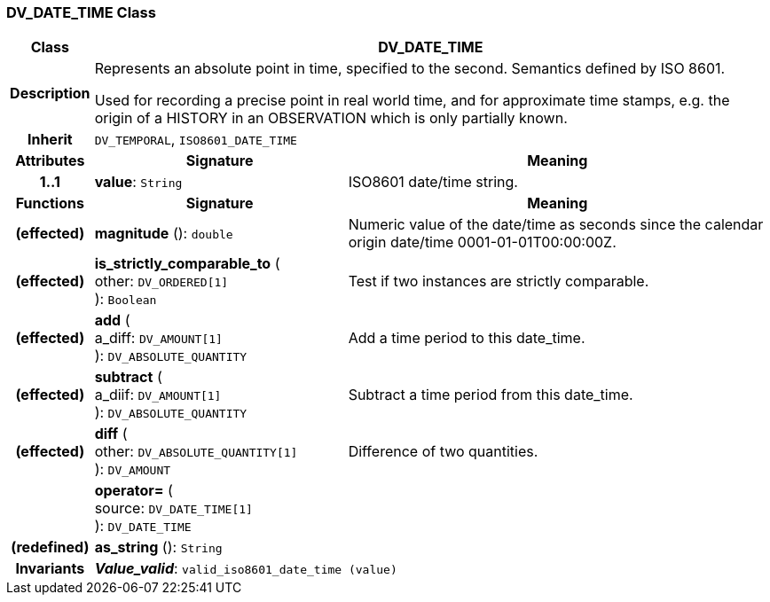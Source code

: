 === DV_DATE_TIME Class

[cols="^1,3,5"]
|===
h|*Class*
2+^h|*DV_DATE_TIME*

h|*Description*
2+a|Represents an absolute point in time, specified to the second. Semantics defined by ISO 8601.

Used for recording a precise point in real world time, and for approximate time stamps, e.g. the origin of a HISTORY in an OBSERVATION which is only partially known.

h|*Inherit*
2+|`DV_TEMPORAL`, `ISO8601_DATE_TIME`

h|*Attributes*
^h|*Signature*
^h|*Meaning*

h|*1..1*
|*value*: `String`
a|ISO8601 date/time string.
h|*Functions*
^h|*Signature*
^h|*Meaning*

h|(effected)
|*magnitude* (): `double`
a|Numeric value of the date/time as seconds since the calendar origin date/time 0001-01-01T00:00:00Z.

h|(effected)
|*is_strictly_comparable_to* ( +
other: `DV_ORDERED[1]` +
): `Boolean`
a|Test if two instances are strictly comparable.

h|(effected)
|*add* ( +
a_diff: `DV_AMOUNT[1]` +
): `DV_ABSOLUTE_QUANTITY`
a|Add a time period to this date_time.

h|(effected)
|*subtract* ( +
a_diif: `DV_AMOUNT[1]` +
): `DV_ABSOLUTE_QUANTITY`
a|Subtract a time period from this date_time.

h|(effected)
|*diff* ( +
other: `DV_ABSOLUTE_QUANTITY[1]` +
): `DV_AMOUNT`
a|Difference of two quantities.

h|
|*operator=* ( +
source: `DV_DATE_TIME[1]` +
): `DV_DATE_TIME`
a|

h|(redefined)
|*as_string* (): `String`
a|

h|*Invariants*
2+a|*_Value_valid_*: `valid_iso8601_date_time (value)`
|===
